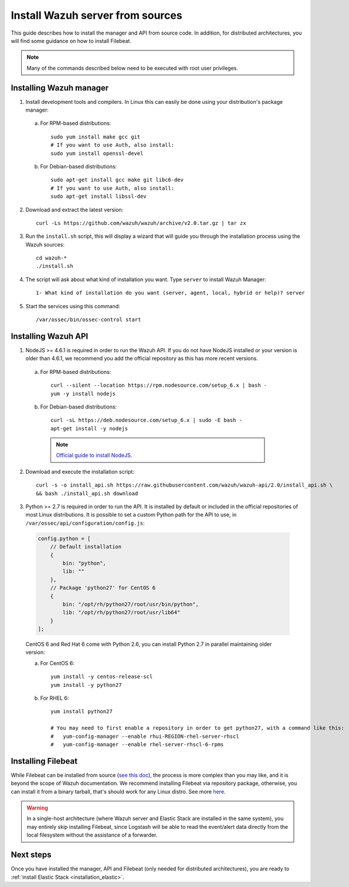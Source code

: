 .. _sources_installation:

Install Wazuh server from sources
=================================

This guide describes how to install the manager and API from source code. In addition, for distributed architectures, you will find some guidance on how to install Filebeat.

.. note:: Many of the commands described below need to be executed with root user privileges.

Installing Wazuh manager
------------------------

1. Install development tools and compilers. In Linux this can easily be done using your distribution's package manager:

  a) For RPM-based distributions::

      sudo yum install make gcc git
      # If you want to use Auth, also install:
      sudo yum install openssl-devel

  b) For Debian-based distributions::

      sudo apt-get install gcc make git libc6-dev
      # If you want to use Auth, also install:
      sudo apt-get install libssl-dev


2. Download and extract the latest version::

    curl -Ls https://github.com/wazuh/wazuh/archive/v2.0.tar.gz | tar zx

3. Run the ``install.sh`` script, this will display a wizard that will guide you through the installation process using the Wazuh sources: ::

    cd wazuh-*
    ./install.sh

4. The script will ask about what kind of installation you want. Type ``server`` to install Wazuh Manager::

    1- What kind of installation do you want (server, agent, local, hybrid or help)? server

5. Start the services using this command::

    /var/ossec/bin/ossec-control start

Installing Wazuh API
--------------------

1. NodeJS >= 4.6.1 is required in order to run the Wazuh API. If you do not have NodeJS installed or your version is older than 4.6.1, we recommend you add the official repository as this has more recent versions.

  a) For RPM-based distributions::

      curl --silent --location https://rpm.nodesource.com/setup_6.x | bash -
      yum -y install nodejs

  b) For Debian-based distributions::

      curl -sL https://deb.nodesource.com/setup_6.x | sudo -E bash -
      apt-get install -y nodejs

    .. note::
	`Official guide to install NodeJS <https://nodejs.org/en/download/package-manager/>`_.

2. Download and execute the installation script::

      curl -s -o install_api.sh https://raw.githubusercontent.com/wazuh/wazuh-api/2.0/install_api.sh \
      && bash ./install_api.sh download

3. Python >= 2.7 is required in order to run the API. It is installed by default or included in the official repositories of most Linux distributions. It is possible to set a custom Python path for the API to use, in ``/var/ossec/api/configuration/config.js``:

  .. code-block:: javascript

    config.python = [
        // Default installation
        {
            bin: "python",
            lib: ""
        },
        // Package 'python27' for CentOS 6
        {
            bin: "/opt/rh/python27/root/usr/bin/python",
            lib: "/opt/rh/python27/root/usr/lib64"
        }
    ];

  CentOS 6 and Red Hat 6 come with Python 2.6, you can install Python 2.7 in parallel maintaining older version:

  a) For CentOS 6::

	yum install -y centos-release-scl
	yum install -y python27

  b) For RHEL 6::

	yum install python27

	# You may need to first enable a repository in order to get python27, with a command like this:
	#   yum-config-manager --enable rhui-REGION-rhel-server-rhscl
	#   yum-config-manager --enable rhel-server-rhscl-6-rpms

Installing Filebeat
-------------------

While Filebeat can be installed from source (`see this doc <https://github.com/elastic/beats/blob/master/CONTRIBUTING.md>`_), the process is more complex than you may like, and it is beyond the scope of Wazuh documentation. We recommend installing Filebeat via repository package, otherwise, you can install it from a binary tarball, that's should work for any Linux distro.  See more `here <https://www.elastic.co/downloads/beats/filebeat>`_.

.. warning::
    In a single-host architecture (where Wazuh server and Elastic Stack are installed in the same system), you may entirely skip installing Filebeat, since Logstash will be able to read the event/alert data directly from the local filesystem without the assistance of a forwarder.

Next steps
----------

Once you have installed the manager, API and Filebeat (only needed for distributed architectures), you are ready to :ref:`install Elastic Stack <installation_elastic>`.
